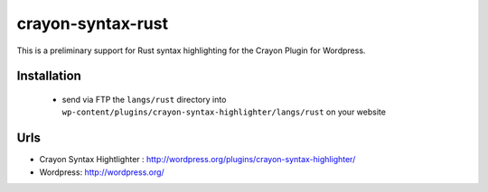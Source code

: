 ==================
crayon-syntax-rust
==================

This is a preliminary support for Rust syntax highlighting for the Crayon Plugin for Wordpress.

Installation
============

 - send via FTP the ``langs/rust`` directory into ``wp-content/plugins/crayon-syntax-highlighter/langs/rust``
   on your website

Urls
====

- Crayon Syntax Hightlighter : http://wordpress.org/plugins/crayon-syntax-highlighter/
- Wordpress: http://wordpress.org/
